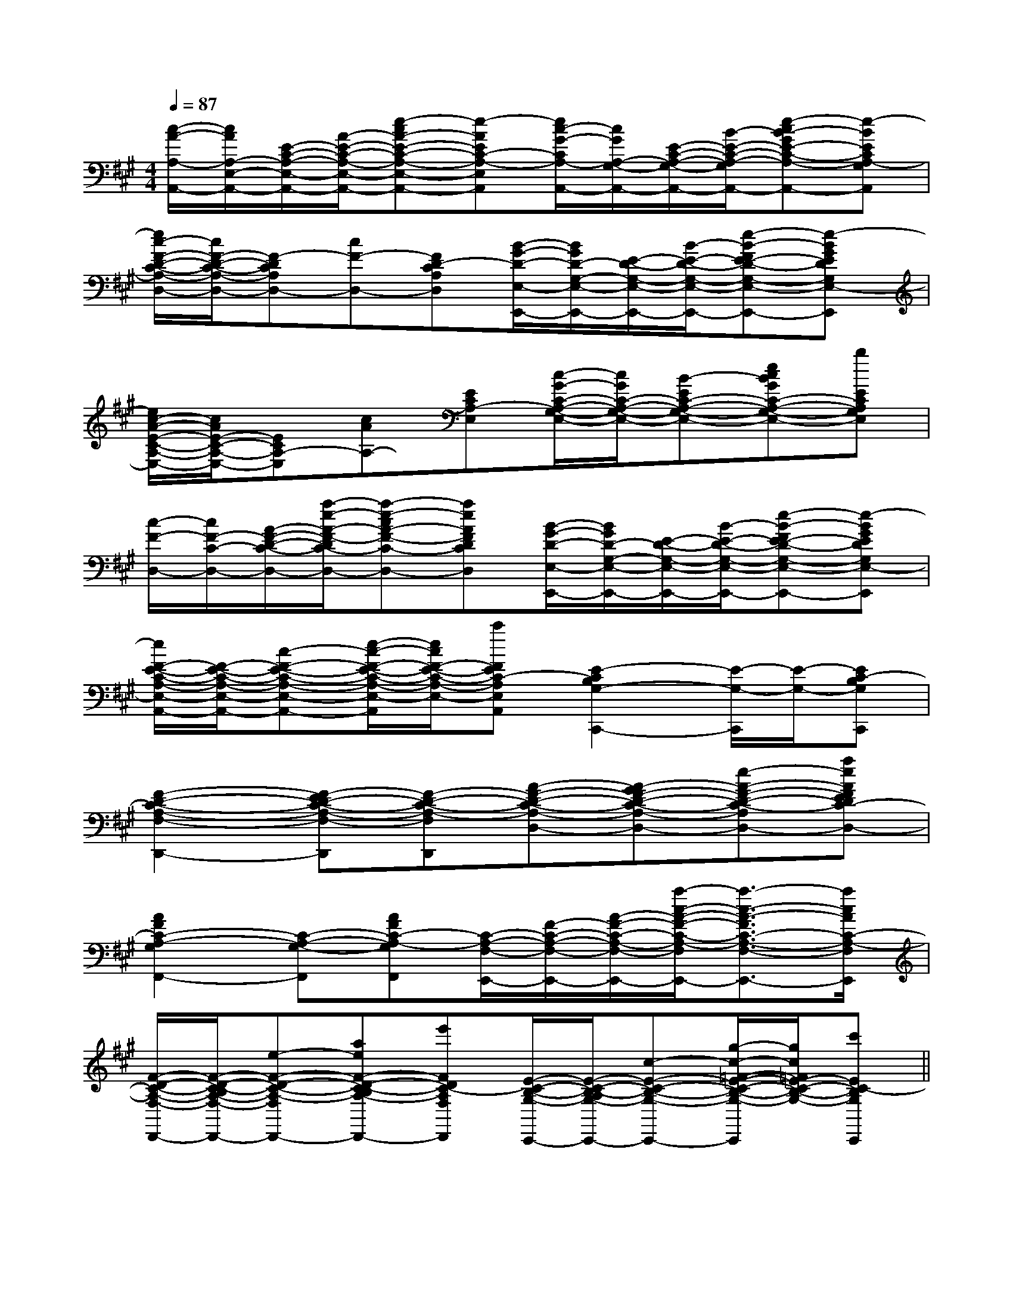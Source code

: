 X:1
T:
M:4/4
L:1/8
Q:1/4=87
K:A
%3sharps
%%MIDI program 0
V:1
%%MIDI program 0
[c/2-A/2-A,/2-A,,/2-][c/2A/2A,/2-E,/2-A,,/2-][E/2-C/2-A,/2-E,/2-A,,/2-][A/2-E/2-C/2-A,/2-E,/2-A,,/2-][e-cA-E-C-A,-E,-A,,-][e-AEC-A,-E,A,,][e/2c/2-G/2-C/2A,/2-A,,/2-][c/2G/2A,/2-G,/2-A,,/2-][E/2-C/2-A,/2-G,/2-A,,/2-][B/2-E/2-C/2-A,/2-G,/2-A,,/2-][e-cB-GE-C-A,-G,-A,,-][e-BECA,-G,A,,]|
[e/2c/2-F/2-D/2-C/2-A,/2-D,/2-][c/2F/2-D/2-C/2-A,/2-D,/2-][F-DCA,D,-][cF-D,-][FD-CA,D,][B/2-G/2-D/2-E,/2-E,,/2-][B/2G/2D/2-G,/2-E,/2-E,,/2-][E/2-D/2-G,/2-E,/2-E,,/2-][B/2-E/2-D/2-G,/2-E,/2-E,,/2-][e-B-FE-D-G,-E,-E,,-][e-BGEDG,E,-E,,]|
[e/2c/2-A/2-E/2-C/2-A,/2-E,/2-][c/2A/2E/2-C/2-A,/2-E,/2-][ECA,-E,][cAA,-][ECA,-E,][c/2-G/2-C/2-A,/2-G,/2-E,/2-][c/2G/2C/2-A,/2-G,/2-E,/2-][B-EC-A,-G,-E,-][ecBGC-A,-G,-E,-][bECA,G,E,]|
[c/2-F/2-D,/2-][c/2F/2-C/2-D,/2-][A/2-F/2-D/2-C/2-D,/2-][a/2-e/2-A/2-F/2-D/2C/2-D,/2-][a-e-cA-F-C-D,-][aeAFDCD,][B/2-G/2-D/2-E,/2-E,,/2-][B/2G/2D/2-G,/2-E,/2-E,,/2-][E/2-D/2-G,/2-E,/2-E,,/2-][B/2-E/2-D/2-G,/2-E,/2-E,,/2-][e-B-FE-D-G,-E,-E,,-][e-BGEDG,E,-E,,]|
[e/2F/2-E/2-C/2-A,/2-E,/2-A,,/2-][F/2-E/2-C/2-A,/2-E,/2-A,,/2-][c-F-E-C-A,-E,-A,,-][e/2-c/2-F/2-E/2-C/2-A,/2-E,/2-A,,/2][e/2c/2F/2-E/2-C/2-A,/2-E,/2-][c'FEC-A,E,A,,][E2-C2B,2G,2-C,,2-][E/2-G,/2-C,,/2][E/2-G,/2-][EC-B,G,C,,]|
[F2-D2-C2-A,2-F,2-D,,2-][F-ED-C-A,-F,-D,,][F-D-C-A,-F,D,,][A-F-D-C-A,-D,-][A-GF-D-C-A,-D,-][e-A-F-D-C-A,-D,-][aeAFEDC-A,-D,]|
[A2F2C2-A,2-G,2F,,2-][C-A,-G,-F,,][AFC-A,-G,F,,][C/2-A,/2-F,/2-E,,/2-][F/2-C/2-A,/2-F,/2-E,,/2-][A/2-F/2-C/2-A,/2-F,/2-E,,/2-][a/2-c/2-A/2-F/2-C/2-A,/2-F,/2E,,/2-][a3/2-c3/2-A3/2-F3/2C3/2-A,3/2-F,3/2-E,,3/2-][a/2c/2A/2C/2-A,/2-F,/2E,,/2]|
[F/2-D/2-C/2-A,/2-F,/2-D,,/2-][F/2-D/2-C/2-B,/2A,/2-F,/2-D,,/2-][e-F-D-C-A,-F,-D,,-][aeF-D-C-B,A,-F,-D,,][e'FDC-A,F,D,,][E/2-C/2-B,/2-G,/2-C,,/2-][E/2-C/2-B,/2-A,/2G,/2-C,,/2-][c-E-C-B,-G,-C,,-][g/2-c/2-=F/2-E/2-C/2-B,/2-G,/2-C,,/2][g/2c/2=F/2E/2-C/2-B,/2-G,/2-][c'EC-B,G,C,,]||
|
|
|
|
|
|
|
|
|
|
|
|
|
|
[G/2E/2C/2G,/2][G/2E/2C/2G,/2][G/2E/2C/2G,/2][G/2E/2C/2G,/2][G/2E/2C/2G,/2][G/2E/2C/2G,/2][G/2E/2C/2G,/2][G/2E/2C/2G,/2][G/2E/2C/2G,/2][G/2E/2C/2G,/2][G/2E/2C/2G,/2][G/2E/2C/2G,/2][G/2E/2C/2G,/2][G/2E/2C/2G,/2][G/2E/2C/2G,/2][D/2B,/2G,/2G,,/2][D/2B,/2G,/2G,,/2][D/2B,/2G,/2G,,/2][D/2B,/2G,/2G,,/2][D/2B,/2G,/2G,,/2][D/2B,/2G,/2G,,/2][D/2B,/2G,/2G,,/2][D/2B,/2G,/2G,,/2][D/2B,/2G,/2G,,/2][D/2B,/2G,/2G,,/2][D/2B,/2G,/2G,,/2][D/2B,/2G,/2G,,/2][D/2B,/2G,/2G,,/2][D/2B,/2G,/2G,,/2][=B_A[=B_A[=B_A[=B_A[=B_A[=B_A[=B_A[=B_A[=B_A[=B_A[=B_A[=B_A[=B_A[=B_A[=B_AB4-BB4-BB4-BB4-BB4-BB4-BB4-BB4-BB4-BB4-BB4-BB4-BB4-BB4-BB4-B[=A/2-E/2-[=A/2-E/2-[=A/2-E/2-[=A/2-E/2-[=A/2-E/2-[=A/2-E/2-[=A/2-E/2-[=A/2-E/2-[=A/2-E/2-[=A/2-E/2-[=A/2-E/2-[=A/2-E/2-[=A/2-E/2-[=A/2-E/2-[=A/2-E/2-[A/2-F/2-D/2-B,/2-[A/2-F/2-D/2-B,/2-[A/2-F/2-D/2-B,/2-[A/2-F/2-D/2-B,/2-[A/2-F/2-D/2-B,/2-[A/2-F/2-D/2-B,/2-[A/2-F/2-D/2-B,/2-[A/2-F/2-D/2-B,/2-[A/2-F/2-D/2-B,/2-[A/2-F/2-D/2-B,/2-[A/2-F/2-D/2-B,/2-[A/2-F/2-D/2-B,/2-[A/2-F/2-D/2-B,/2-[A/2-F/2-D/2-B,/2-[A/2-F/2-D/2-B,/2-[d/2-A/2-_G/2-[d/2-A/2-_G/2-[d/2-A/2-_G/2-[d/2-A/2-_G/2-[d/2-A/2-_G/2-[d/2-A/2-_G/2-[d/2-A/2-_G/2-[d/2-A/2-_G/2-[d/2-A/2-_G/2-[d/2-A/2-_G/2-[d/2-A/2-_G/2-[d/2-A/2-_G/2-[d/2-A/2-_G/2-[d/2-A/2-_G/2-6-^F6-^F6-^F6-^F6-^F6-^F6-^F6-^F6-^F6-^F6-^F6-^F6-^F6-^F6-^F[dA-F[dA-F[dA-F[dA-F[dA-F[dA-F[dA-F[dA-F[dA-F[dA-F[dA-F[dA-F[dA-F[dA-F[dA-F[F/2-A,/2F,/2-][F/2-A,/2F,/2-][F/2-A,/2F,/2-][F/2-A,/2F,/2-][F/2-A,/2F,/2-][F/2-A,/2F,/2-][F/2-A,/2F,/2-][F/2-A,/2F,/2-][F/2-A,/2F,/2-][F/2-A,/2F,/2-][F/2-A,/2F,/2-][F/2-A,/2F,/2-][F/2-A,/2F,/2-][F/2-A,/2F,/2-][F/2-A,/2F,/2-][EB,G,E,,-][EB,G,E,,-][EB,G,E,,-][EB,G,E,,-][EB,G,E,,-][EB,G,E,,-][EB,G,E,,-][EB,G,E,,-][EB,G,E,,-][EB,G,E,,-][EB,G,E,,-][EB,G,E,,-][EB,G,E,,-][EB,G,E,,-][EB,G,E,,-][gec][gec][gec][gec][gec][gec][gec][gec][gec][gec][gec][gec][gec][gec][gec]E,/2-B,,/2-]E,/2-B,,/2-]E,/2-B,,/2-]E,/2-B,,/2-]E,/2-B,,/2-]E,/2-B,,/2-]E,/2-B,,/2-]E,/2-B,,/2-]E,/2-B,,/2-]E,/2-B,,/2-]E,/2-B,,/2-]E,/2-B,,/2-]E,/2-B,,/2-]E,/2-B,,/2-]E,/2-B,,/2-][e'/2-g/2-[e'/2-g/2-[e'/2-g/2-[e'/2-g/2-[e'/2-g/2-[e'/2-g/2-[e'/2-g/2-[e'/2-g/2-[e'/2-g/2-[e'/2-g/2-[e'/2-g/2-[e'/2-g/2-[e'/2-g/2-[e'/2-g/2-[e'/2-g/2-[d/2-G,/2-][d/2-G,/2-][d/2-G,/2-][d/2-G,/2-][d/2-G,/2-][d/2-G,/2-][d/2-G,/2-][d/2-G,/2-][d/2-G,/2-][d/2-G,/2-][d/2-G,/2-][d/2-G,/2-][d/2-G,/2-][d/2-G,/2-][d/2-G,/2-][E3/2C3/2A,3/2E,3/2A,,3/2][E3/2C3/2A,3/2E,3/2A,,3/2][E3/2C3/2A,3/2E,3/2A,,3/2][E3/2C3/2A,3/2E,3/2A,,3/2][E3/2C3/2A,3/2E,3/2A,,3/2][E3/2C3/2A,3/2E,3/2A,,3/2][E3/2C3/2A,3/2E,3/2A,,3/2][E3/2C3/2A,3/2E,3/2A,,3/2][E3/2C3/2A,3/2E,3/2A,,3/2][E3/2C3/2A,3/2E,3/2A,,3/2][E3/2C3/2A,3/2E,3/2A,,3/2][E3/2C3/2A,3/2E,3/2A,,3/2][E3/2C3/2A,3/2E,3/2A,,3/2][E3/2C3/2A,3/2E,3/2A,,3/2][E/2D/2-B,/2-G,/2-][E/2D/2-B,/2-G,/2-][E/2D/2-B,/2-G,/2-][E/2D/2-B,/2-G,/2-][E/2D/2-B,/2-G,/2-][E/2D/2-B,/2-G,/2-][E/2D/2-B,/2-G,/2-][E/2D/2-B,/2-G,/2-][E/2D/2-B,/2-G,/2-][E/2D/2-B,/2-G,/2-]
